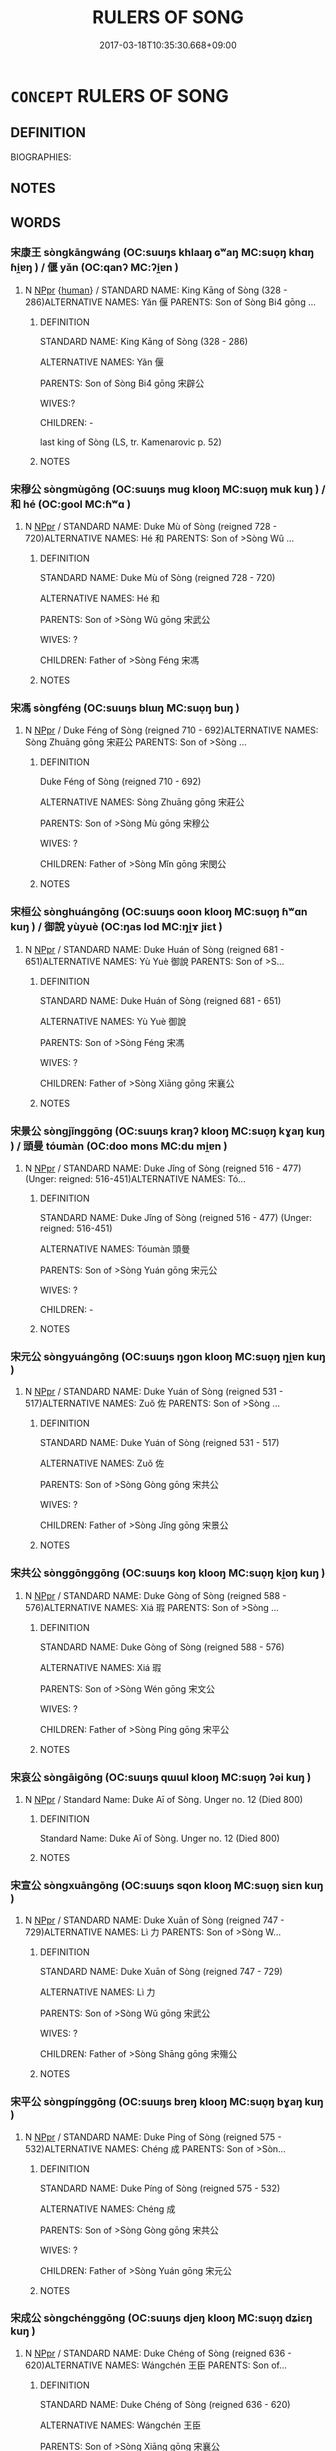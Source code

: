 # -*- mode: mandoku-tls-view -*-
#+TITLE: RULERS OF SONG
#+DATE: 2017-03-18T10:35:30.668+09:00        
#+STARTUP: content
* =CONCEPT= RULERS OF SONG
:PROPERTIES:
:CUSTOM_ID: uuid-59f82040-712a-4326-9c5a-56b0ac103dc9
:TR_ZH: 宋君主
:END:
** DEFINITION

BIOGRAPHIES:

** NOTES

** WORDS
   :PROPERTIES:
   :VISIBILITY: children
   :END:
*** 宋康王 sòngkāngwáng (OC:suuŋs khlaaŋ ɢʷaŋ MC:suo̝ŋ khɑŋ ɦi̯ɐŋ ) / 偃 yǎn (OC:qanʔ MC:ʔi̯ɐn )
:PROPERTIES:
:CUSTOM_ID: uuid-1a6fb1cc-8451-452a-979c-5147cd6ac5be
:Char+: 宋(40,4/7) 康(53,8/11) 王(96,0/4) 
:Char+: 偃(9,9/11) 
:GY_IDS+: uuid-52b69f36-1ac7-4da0-9299-4cfe1b2df5e2 uuid-cc594f19-d570-44f2-a956-c96fb9fb1efb uuid-3b611bc0-1264-4fb0-b354-69ff386f2094
:PY+: sòng kāng wáng   
:OC+: suuŋs khlaaŋ ɢʷaŋ   
:MC+: suo̝ŋ khɑŋ ɦi̯ɐŋ   
:GY_IDS+: uuid-39aab4ec-e63b-4efc-bd9f-fd614009fa0b
:PY+: yǎn     
:OC+: qanʔ     
:MC+: ʔi̯ɐn     
:END: 
**** N [[tls:syn-func::#uuid-c43c0bab-2810-42a4-a6be-e4641d9b6632][NPpr]] {[[tls:sem-feat::#uuid-2e377e0e-02e8-437f-86ce-f041186bc7aa][human]]} / STANDARD NAME: King Kāng of Sòng (328 - 286)ALTERNATIVE NAMES: Yǎn 偃 PARENTS: Son of Sòng Bi4 gōng ...
:PROPERTIES:
:CUSTOM_ID: uuid-367b9fa4-60c0-45e2-91e7-ba6565677af3
:WARRING-STATES-CURRENCY: 3
:END:
****** DEFINITION

STANDARD NAME: King Kāng of Sòng (328 - 286)

ALTERNATIVE NAMES: Yǎn 偃 

PARENTS: Son of Sòng Bi4 gōng 宋辟公 

WIVES:?

CHILDREN: -

last king of Sòng (LS, tr. Kamenarovic p. 52)

****** NOTES

*** 宋穆公 sòngmùgōng (OC:suuŋs muɡ klooŋ MC:suo̝ŋ muk kuŋ ) / 和 hé (OC:ɡool MC:ɦʷɑ )
:PROPERTIES:
:CUSTOM_ID: uuid-57d6d3aa-5773-4d6a-8dc7-71da00190f1e
:Char+: 宋(40,4/7) 穆(115,11/16) 公(12,2/4) 
:Char+: 和(30,5/8) 
:GY_IDS+: uuid-52b69f36-1ac7-4da0-9299-4cfe1b2df5e2 uuid-9a5bdd15-db2f-4088-8ba2-afea012cdde8 uuid-70c383f8-2df7-4ea7-b7de-c35874bb4e03
:PY+: sòng mù gōng   
:OC+: suuŋs muɡ klooŋ   
:MC+: suo̝ŋ muk kuŋ   
:GY_IDS+: uuid-2681e56e-ff78-4a69-8d0e-b83326d26f1b
:PY+: hé     
:OC+: ɡool     
:MC+: ɦʷɑ     
:END: 
**** N [[tls:syn-func::#uuid-c43c0bab-2810-42a4-a6be-e4641d9b6632][NPpr]] / STANDARD NAME: Duke Mù of Sòng (reigned 728 - 720)ALTERNATIVE NAMES: Hé 和 PARENTS: Son of >Sòng Wǔ ...
:PROPERTIES:
:CUSTOM_ID: uuid-81015213-23ee-4747-9c66-9678ba7262eb
:END:
****** DEFINITION

STANDARD NAME: Duke Mù of Sòng (reigned 728 - 720)

ALTERNATIVE NAMES: Hé 和 

PARENTS: Son of >Sòng Wǔ gōng 宋武公 

WIVES: ?

CHILDREN: Father of >Sòng Féng 宋馮

****** NOTES

*** 宋馮 sòngféng (OC:suuŋs blɯŋ MC:suo̝ŋ buŋ )
:PROPERTIES:
:CUSTOM_ID: uuid-b20691e3-76a6-4144-babf-45ab08b60af5
:Char+: 宋(40,4/7) 馮(187,2/12) 
:GY_IDS+: uuid-52b69f36-1ac7-4da0-9299-4cfe1b2df5e2 uuid-3e902024-df23-4736-b692-0171bff1b0e0
:PY+: sòng féng    
:OC+: suuŋs blɯŋ    
:MC+: suo̝ŋ buŋ    
:END: 
**** N [[tls:syn-func::#uuid-c43c0bab-2810-42a4-a6be-e4641d9b6632][NPpr]] / Duke Féng of Sòng (reigned 710 - 692)ALTERNATIVE NAMES: Sòng Zhuāng gōng 宋莊公 PARENTS: Son of >Sòng ...
:PROPERTIES:
:CUSTOM_ID: uuid-a8edff57-add0-4cb9-9400-62eecc097b08
:END:
****** DEFINITION

Duke Féng of Sòng (reigned 710 - 692)

ALTERNATIVE NAMES: Sòng Zhuāng gōng 宋莊公 

PARENTS: Son of >Sòng Mù gōng 宋穆公 

WIVES: ?

CHILDREN: Father of >Sòng Mǐn gōng 宋閔公

****** NOTES

*** 宋桓公 sònghuángōng (OC:suuŋs ɢoon klooŋ MC:suo̝ŋ ɦʷɑn kuŋ ) / 御說 yùyuè (OC:ŋas lod MC:ŋi̯ɤ jiɛt )
:PROPERTIES:
:CUSTOM_ID: uuid-563e88aa-603a-4151-a37f-938a46584d4e
:Char+: 宋(40,4/7) 桓(75,6/10) 公(12,2/4) 
:Char+: 御(60,8/11) 說(149,7/14) 
:GY_IDS+: uuid-52b69f36-1ac7-4da0-9299-4cfe1b2df5e2 uuid-5f80ea4a-4b7d-4848-b8db-9fdbb95fe044 uuid-70c383f8-2df7-4ea7-b7de-c35874bb4e03
:PY+: sòng huán gōng   
:OC+: suuŋs ɢoon klooŋ   
:MC+: suo̝ŋ ɦʷɑn kuŋ   
:GY_IDS+: uuid-b165c52f-d3c5-42ea-84b5-248b99839a0b uuid-5ff54f98-97f1-406a-9d34-ee1a5e105584
:PY+: yù yuè    
:OC+: ŋas lod    
:MC+: ŋi̯ɤ jiɛt    
:END: 
**** N [[tls:syn-func::#uuid-c43c0bab-2810-42a4-a6be-e4641d9b6632][NPpr]] / STANDARD NAME: Duke Huán of Sòng (reigned 681 - 651)ALTERNATIVE NAMES: Yù Yuè 御說 PARENTS: Son of >S...
:PROPERTIES:
:CUSTOM_ID: uuid-85dc9139-626f-4293-a6fc-4779c365e8f4
:END:
****** DEFINITION

STANDARD NAME: Duke Huán of Sòng (reigned 681 - 651)

ALTERNATIVE NAMES: Yù Yuè 御說 

PARENTS: Son of >Sòng Féng 宋馮 

WIVES: ?

CHILDREN: Father of >Sòng Xiāng gōng 宋襄公

****** NOTES

*** 宋景公 sòngjǐnggōng (OC:suuŋs kraŋʔ klooŋ MC:suo̝ŋ kɣaŋ kuŋ ) / 頭曼 tóumàn (OC:doo mons MC:du mi̯ɐn )
:PROPERTIES:
:CUSTOM_ID: uuid-91c5d47b-f81c-41d0-b68c-ccc3651b365b
:Char+: 宋(40,4/7) 景(72,8/12) 公(12,2/4) 
:Char+: 頭(181,7/16) 曼(73,7/11) 
:GY_IDS+: uuid-52b69f36-1ac7-4da0-9299-4cfe1b2df5e2 uuid-4e8c3d3c-45d6-45ca-b545-da873c8bcfe3 uuid-70c383f8-2df7-4ea7-b7de-c35874bb4e03
:PY+: sòng jǐng gōng   
:OC+: suuŋs kraŋʔ klooŋ   
:MC+: suo̝ŋ kɣaŋ kuŋ   
:GY_IDS+: uuid-2567a27c-7643-4cf8-9da5-5ac6fe236ab5 uuid-8c637efb-8f20-4306-a73a-eb8b9125a84d
:PY+: tóu màn    
:OC+: doo mons    
:MC+: du mi̯ɐn    
:END: 
**** N [[tls:syn-func::#uuid-c43c0bab-2810-42a4-a6be-e4641d9b6632][NPpr]] / STANDARD NAME: Duke Jǐng of Sòng (reigned 516 - 477) (Unger: reigned: 516-451)ALTERNATIVE NAMES: Tó...
:PROPERTIES:
:CUSTOM_ID: uuid-6da6dc92-dd04-4a7f-8aec-93b786c3de7a
:END:
****** DEFINITION

STANDARD NAME: Duke Jǐng of Sòng (reigned 516 - 477) (Unger: reigned: 516-451)

ALTERNATIVE NAMES: Tóumàn 頭曼 

PARENTS: Son of >Sòng Yuán gōng 宋元公 

WIVES: ?

CHILDREN: -

****** NOTES

*** 宋元公 sòngyuángōng (OC:suuŋs ŋɡon klooŋ MC:suo̝ŋ ŋi̯ɐn kuŋ )
:PROPERTIES:
:CUSTOM_ID: uuid-355b22d2-3b05-4a84-b185-1ffff0b11e37
:Char+: 宋(40,4/7) 元(10,2/4) 公(12,2/4) 
:GY_IDS+: uuid-52b69f36-1ac7-4da0-9299-4cfe1b2df5e2 uuid-a1d09b8d-ed3d-4d4d-ac7e-42ea17e350f7 uuid-70c383f8-2df7-4ea7-b7de-c35874bb4e03
:PY+: sòng yuán gōng   
:OC+: suuŋs ŋɡon klooŋ   
:MC+: suo̝ŋ ŋi̯ɐn kuŋ   
:END: 
**** N [[tls:syn-func::#uuid-c43c0bab-2810-42a4-a6be-e4641d9b6632][NPpr]] / STANDARD NAME: Duke Yuán of Sòng (reigned 531 - 517)ALTERNATIVE NAMES: Zuǒ 佐 PARENTS: Son of >Sòng ...
:PROPERTIES:
:CUSTOM_ID: uuid-cd6c7415-500b-460e-b063-48e11dd8ecc3
:END:
****** DEFINITION

STANDARD NAME: Duke Yuán of Sòng (reigned 531 - 517)

ALTERNATIVE NAMES: Zuǒ 佐 

PARENTS: Son of >Sòng Gòng gōng 宋共公 

WIVES: ?

CHILDREN: Father of >Sòng Jǐng gōng 宋景公

****** NOTES

*** 宋共公 sònggōnggōng (OC:suuŋs koŋ klooŋ MC:suo̝ŋ ki̯oŋ kuŋ )
:PROPERTIES:
:CUSTOM_ID: uuid-9083bc85-8527-4007-96d2-e42ff1f80dd0
:Char+: 宋(40,4/7) 共(12,4/6) 公(12,2/4) 
:GY_IDS+: uuid-52b69f36-1ac7-4da0-9299-4cfe1b2df5e2 uuid-df0ef17d-04e9-4382-87d5-e6a239d1682b uuid-70c383f8-2df7-4ea7-b7de-c35874bb4e03
:PY+: sòng gōng gōng   
:OC+: suuŋs koŋ klooŋ   
:MC+: suo̝ŋ ki̯oŋ kuŋ   
:END: 
**** N [[tls:syn-func::#uuid-c43c0bab-2810-42a4-a6be-e4641d9b6632][NPpr]] / STANDARD NAME: Duke Gòng of Sòng (reigned 588 - 576)ALTERNATIVE NAMES: Xiá 瑕 PARENTS: Son of >Sòng ...
:PROPERTIES:
:CUSTOM_ID: uuid-142216fe-1638-4cf8-9b3c-95780463eb51
:END:
****** DEFINITION

STANDARD NAME: Duke Gòng of Sòng (reigned 588 - 576)

ALTERNATIVE NAMES: Xiá 瑕 

PARENTS: Son of >Sòng Wén gōng 宋文公 

WIVES: ?

CHILDREN: Father of >Sòng Píng gōng 宋平公

****** NOTES

*** 宋哀公 sòngāigōng (OC:suuŋs qɯɯl klooŋ MC:suo̝ŋ ʔəi kuŋ )
:PROPERTIES:
:CUSTOM_ID: uuid-efd131a1-66a2-4081-9b48-cf371997b4b8
:Char+: 宋(40,4/7) 哀(30,6/9) 公(12,2/4) 
:GY_IDS+: uuid-52b69f36-1ac7-4da0-9299-4cfe1b2df5e2 uuid-1723183a-aea9-4aa2-9834-256911344dea uuid-70c383f8-2df7-4ea7-b7de-c35874bb4e03
:PY+: sòng āi gōng   
:OC+: suuŋs qɯɯl klooŋ   
:MC+: suo̝ŋ ʔəi kuŋ   
:END: 
**** N [[tls:syn-func::#uuid-c43c0bab-2810-42a4-a6be-e4641d9b6632][NPpr]] / Standard Name: Duke Aī of Sòng. Unger no. 12 (Died 800)
:PROPERTIES:
:CUSTOM_ID: uuid-008717d8-a3c8-4e2e-8959-d1732a51cbfd
:END:
****** DEFINITION

Standard Name: Duke Aī of Sòng. Unger no. 12 (Died 800)

****** NOTES

*** 宋宣公 sòngxuāngōng (OC:suuŋs sqon klooŋ MC:suo̝ŋ siɛn kuŋ )
:PROPERTIES:
:CUSTOM_ID: uuid-dca9e391-7f8a-461e-ad20-1b6d6756ef35
:Char+: 宋(40,4/7) 宣(40,6/9) 公(12,2/4) 
:GY_IDS+: uuid-52b69f36-1ac7-4da0-9299-4cfe1b2df5e2 uuid-6a7ce83a-9487-4ad0-a3ee-caf9a9d5ae64 uuid-70c383f8-2df7-4ea7-b7de-c35874bb4e03
:PY+: sòng xuān gōng   
:OC+: suuŋs sqon klooŋ   
:MC+: suo̝ŋ siɛn kuŋ   
:END: 
**** N [[tls:syn-func::#uuid-c43c0bab-2810-42a4-a6be-e4641d9b6632][NPpr]] / STANDARD NAME: Duke Xuān of Sòng (reigned 747 - 729)ALTERNATIVE NAMES: Lì 力 PARENTS: Son of >Sòng W...
:PROPERTIES:
:CUSTOM_ID: uuid-7841b2b0-9bc5-4b74-8eca-d505097a551f
:END:
****** DEFINITION

STANDARD NAME: Duke Xuān of Sòng (reigned 747 - 729)

ALTERNATIVE NAMES: Lì 力 

PARENTS: Son of >Sòng Wǔ gōng 宋武公 

WIVES: ?

CHILDREN: Father of >Sòng Shāng gōng 宋殤公

****** NOTES

*** 宋平公 sòngpínggōng (OC:suuŋs breŋ klooŋ MC:suo̝ŋ bɣaŋ kuŋ )
:PROPERTIES:
:CUSTOM_ID: uuid-e94b7fd1-b624-4a5f-9335-a661ce755382
:Char+: 宋(40,4/7) 平(51,2/5) 公(12,2/4) 
:GY_IDS+: uuid-52b69f36-1ac7-4da0-9299-4cfe1b2df5e2 uuid-c9cae2f5-ed2c-4c67-afd6-bbdcacee076f uuid-70c383f8-2df7-4ea7-b7de-c35874bb4e03
:PY+: sòng píng gōng   
:OC+: suuŋs breŋ klooŋ   
:MC+: suo̝ŋ bɣaŋ kuŋ   
:END: 
**** N [[tls:syn-func::#uuid-c43c0bab-2810-42a4-a6be-e4641d9b6632][NPpr]] / STANDARD NAME: Duke Píng of Sòng (reigned 575 - 532)ALTERNATIVE NAMES: Chéng 成 PARENTS: Son of >Sòn...
:PROPERTIES:
:CUSTOM_ID: uuid-b4178ddb-75c8-40ba-94b7-b13ff631b9bc
:END:
****** DEFINITION

STANDARD NAME: Duke Píng of Sòng (reigned 575 - 532)

ALTERNATIVE NAMES: Chéng 成 

PARENTS: Son of >Sòng Gòng gōng 宋共公 

WIVES: ?

CHILDREN: Father of >Sòng Yuán gōng 宋元公

****** NOTES

*** 宋成公 sòngchénggōng (OC:suuŋs djeŋ klooŋ MC:suo̝ŋ dʑiɛŋ kuŋ )
:PROPERTIES:
:CUSTOM_ID: uuid-cf3a7885-07d8-4cb9-be0e-d67a7064c4ea
:Char+: 宋(40,4/7) 成(62,2/7) 公(12,2/4) 
:GY_IDS+: uuid-52b69f36-1ac7-4da0-9299-4cfe1b2df5e2 uuid-267730e0-be39-4e07-8516-1f546c7c591b uuid-70c383f8-2df7-4ea7-b7de-c35874bb4e03
:PY+: sòng chéng gōng   
:OC+: suuŋs djeŋ klooŋ   
:MC+: suo̝ŋ dʑiɛŋ kuŋ   
:END: 
**** N [[tls:syn-func::#uuid-c43c0bab-2810-42a4-a6be-e4641d9b6632][NPpr]] / STANDARD NAME: Duke Chéng of Sòng (reigned 636 - 620)ALTERNATIVE NAMES: Wángchén 王臣 PARENTS: Son of...
:PROPERTIES:
:CUSTOM_ID: uuid-5aef5ec2-215e-412b-9557-52246662d442
:END:
****** DEFINITION

STANDARD NAME: Duke Chéng of Sòng (reigned 636 - 620)

ALTERNATIVE NAMES: Wángchén 王臣 

PARENTS: Son of >Sòng Xiāng gōng 宋襄公 

WIVES: ?

CHILDREN: Father of >Sòng Zhāo gōng 宋昭公

****** NOTES

*** 宋戴公 sòngdàigōng (OC:suuŋs k-lɯɯs klooŋ MC:suo̝ŋ təi kuŋ )
:PROPERTIES:
:CUSTOM_ID: uuid-02209ca2-3cab-47c4-b8b0-b42a1898c8c3
:Char+: 宋(40,4/7) 戴(62,13/18) 公(12,2/4) 
:GY_IDS+: uuid-52b69f36-1ac7-4da0-9299-4cfe1b2df5e2 uuid-6dc77d76-089f-4fa7-b54b-2181c503fcc1 uuid-70c383f8-2df7-4ea7-b7de-c35874bb4e03
:PY+: sòng dài gōng   
:OC+: suuŋs k-lɯɯs klooŋ   
:MC+: suo̝ŋ təi kuŋ   
:END: 
**** N [[tls:syn-func::#uuid-c43c0bab-2810-42a4-a6be-e4641d9b6632][NPpr]] / STANDARD NAME: Duke Dài of Sòng (reigned 799 - 766)ALTERNATIVE NAMES: ?PARENTS: Son of >Sòng Āi gōn...
:PROPERTIES:
:CUSTOM_ID: uuid-c9ee053f-d307-4191-8193-9dbbe35dffe4
:END:
****** DEFINITION

STANDARD NAME: Duke Dài of Sòng (reigned 799 - 766)

ALTERNATIVE NAMES: ?

PARENTS: Son of >Sòng Āi gōng 宋哀公 

WIVES: ?

CHILDREN: Father of >Sòng Wǔ gōng 宋武公

****** NOTES

*** 宋文公 sòngwéngōng (OC:suuŋs mɯn klooŋ MC:suo̝ŋ mi̯un kuŋ )
:PROPERTIES:
:CUSTOM_ID: uuid-3571aa82-1263-4d6c-8f57-52211217388e
:Char+: 宋(40,4/7) 文(67,0/4) 公(12,2/4) 
:GY_IDS+: uuid-52b69f36-1ac7-4da0-9299-4cfe1b2df5e2 uuid-9bad1e6b-8012-44fa-9361-adf5aa491542 uuid-70c383f8-2df7-4ea7-b7de-c35874bb4e03
:PY+: sòng wén gōng   
:OC+: suuŋs mɯn klooŋ   
:MC+: suo̝ŋ mi̯un kuŋ   
:END: 
**** N [[tls:syn-func::#uuid-c43c0bab-2810-42a4-a6be-e4641d9b6632][NPpr]] / STANDARD NAME: Duke Wén of Sòng (reigned 610 - 589)ALTERNATIVE NAMES: Bàogé 鮑革 PARENTS: Son of >Sòn...
:PROPERTIES:
:CUSTOM_ID: uuid-a9e6f923-2d79-4975-8f83-74859bf8c212
:END:
****** DEFINITION

STANDARD NAME: Duke Wén of Sòng (reigned 610 - 589)

ALTERNATIVE NAMES: Bàogé 鮑革 

PARENTS: Son of >Sòng Chéng gōng 宋成公 

WIVES: ?

CHILDREN: Father of >Sòng Gòng gōng 宋共公

****** NOTES

*** 宋昭公 sòngzhāogōng (OC:suuŋs kljew klooŋ MC:suo̝ŋ tɕiɛu kuŋ )
:PROPERTIES:
:CUSTOM_ID: uuid-33cd695a-edb6-4f63-b932-6e154ffdf11e
:Char+: 宋(40,4/7) 昭(72,5/9) 公(12,2/4) 
:GY_IDS+: uuid-52b69f36-1ac7-4da0-9299-4cfe1b2df5e2 uuid-937e8007-3145-4313-ad75-4db46454a72a uuid-70c383f8-2df7-4ea7-b7de-c35874bb4e03
:PY+: sòng zhāo gōng   
:OC+: suuŋs kljew klooŋ   
:MC+: suo̝ŋ tɕiɛu kuŋ   
:END: 
**** N [[tls:syn-func::#uuid-c43c0bab-2810-42a4-a6be-e4641d9b6632][NPpr]] / STANDARD NAME: Duke Zhāo of Sòng (reigned 619 - 611)ALTERNATIVE NAMES: Chǔjiù 杵臼 PARENTS: Son of >S...
:PROPERTIES:
:CUSTOM_ID: uuid-84ef7c13-8567-4760-81ef-cf96ef57a771
:END:
****** DEFINITION

STANDARD NAME: Duke Zhāo of Sòng (reigned 619 - 611)

ALTERNATIVE NAMES: Chǔjiù 杵臼 

PARENTS: Son of >Sòng Chéng gōng 宋成公 

WIVES: ?

CHILDREN: -

****** NOTES

*** 宋武公 sòngwǔgōng (OC:suuŋs mbaʔ klooŋ MC:suo̝ŋ mi̯o kuŋ )
:PROPERTIES:
:CUSTOM_ID: uuid-f6a7f009-8e65-4810-8a87-fe6343b0d3c8
:Char+: 宋(40,4/7) 武(77,4/8) 公(12,2/4) 
:GY_IDS+: uuid-52b69f36-1ac7-4da0-9299-4cfe1b2df5e2 uuid-ff63e611-b1dc-4022-a043-233396712bbc uuid-70c383f8-2df7-4ea7-b7de-c35874bb4e03
:PY+: sòng wǔ gōng   
:OC+: suuŋs mbaʔ klooŋ   
:MC+: suo̝ŋ mi̯o kuŋ   
:END: 
**** N [[tls:syn-func::#uuid-c43c0bab-2810-42a4-a6be-e4641d9b6632][NPpr]] / STANDARD NAME: Duke Wǔ of Sòng (reigned 765 - 748)ALTERNATIVE NAMES: Sīkōng 司空 PARENTS: Son of >Sòn...
:PROPERTIES:
:CUSTOM_ID: uuid-174c0e9e-7bec-4f4e-9533-9d4091c2fc05
:END:
****** DEFINITION

STANDARD NAME: Duke Wǔ of Sòng (reigned 765 - 748)

ALTERNATIVE NAMES: Sīkōng 司空 

PARENTS: Son of >Sòng Dài gōng 宋戴公 

WIVES: ?

CHILDREN: Father of >Sòng Xuān gōng 宋宣公

****** NOTES

*** 宋殤公 sòngshānggōng (OC:suuŋs lʰaŋ klooŋ MC:suo̝ŋ ɕi̯ɐŋ kuŋ )
:PROPERTIES:
:CUSTOM_ID: uuid-862fe6c5-2ba6-4457-83b2-85bf4bdb4ebf
:Char+: 宋(40,4/7) 殤(78,11/15) 公(12,2/4) 
:GY_IDS+: uuid-52b69f36-1ac7-4da0-9299-4cfe1b2df5e2 uuid-1f0bcd98-b2e2-43e7-a8fd-417f29aef0f8 uuid-70c383f8-2df7-4ea7-b7de-c35874bb4e03
:PY+: sòng shāng gōng   
:OC+: suuŋs lʰaŋ klooŋ   
:MC+: suo̝ŋ ɕi̯ɐŋ kuŋ   
:END: 
**** N [[tls:syn-func::#uuid-c43c0bab-2810-42a4-a6be-e4641d9b6632][NPpr]] / STANDARD NAME: Duke Shāng of Sòng (reigned 719 - 711)ALTERNATIVE NAMES: YǔyíPARENTS: Son of >Sòng X...
:PROPERTIES:
:CUSTOM_ID: uuid-709d1256-ad31-481e-a6f0-6dec95a0fe22
:END:
****** DEFINITION

STANDARD NAME: Duke Shāng of Sòng (reigned 719 - 711)

ALTERNATIVE NAMES: Yǔyí

PARENTS: Son of >Sòng Xuān gōng

WIVES: ?

CHILDREN: -

****** NOTES

*** 宋殤王 sòngshāngwáng (OC:suuŋs lʰaŋ ɢʷaŋ MC:suo̝ŋ ɕi̯ɐŋ ɦi̯ɐŋ )
:PROPERTIES:
:CUSTOM_ID: uuid-73bb5b9c-3da3-4ac8-b7df-43b6e91e5342
:Char+: 宋(40,4/7) 殤(78,11/15) 王(96,0/4) 
:GY_IDS+: uuid-52b69f36-1ac7-4da0-9299-4cfe1b2df5e2 uuid-1f0bcd98-b2e2-43e7-a8fd-417f29aef0f8 uuid-3b611bc0-1264-4fb0-b354-69ff386f2094
:PY+: sòng shāng wáng   
:OC+: suuŋs lʰaŋ ɢʷaŋ   
:MC+: suo̝ŋ ɕi̯ɐŋ ɦi̯ɐŋ   
:END: 
**** N [[tls:syn-func::#uuid-c43c0bab-2810-42a4-a6be-e4641d9b6632][NPpr]] / See STANDARD NAME: Duke Shāng of Sòng (reigned 719 - 711)ALTERNATIVE NAMES: YǔyíPARENTS: Son of >Sò...
:PROPERTIES:
:CUSTOM_ID: uuid-4bd778c2-2e6e-44ad-ae77-3955c37d6c25
:END:
****** DEFINITION

See STANDARD NAME: Duke Shāng of Sòng (reigned 719 - 711)

ALTERNATIVE NAMES: Yǔyí

PARENTS: Son of >Sòng Xuān gōng

WIVES: ?

CHILDREN: -

****** NOTES

*** 宋襄公 sòngxiānggōng (OC:suuŋs snaŋ klooŋ MC:suo̝ŋ si̯ɐŋ kuŋ )
:PROPERTIES:
:CUSTOM_ID: uuid-edb6aa53-b306-4b33-aeba-5baa22e303b3
:Char+: 宋(40,4/7) 襄(145,11/17) 公(12,2/4) 
:GY_IDS+: uuid-52b69f36-1ac7-4da0-9299-4cfe1b2df5e2 uuid-ae1a8bdb-741b-4299-992d-da0ca5e1bc16 uuid-70c383f8-2df7-4ea7-b7de-c35874bb4e03
:PY+: sòng xiāng gōng   
:OC+: suuŋs snaŋ klooŋ   
:MC+: suo̝ŋ si̯ɐŋ kuŋ   
:END: 
**** N [[tls:syn-func::#uuid-c43c0bab-2810-42a4-a6be-e4641d9b6632][NPpr]] / STANDARD NAME: Duke Xiāng of Sòng (reigned 650 - 637)ALTERNATIVE NAMES: Cífu 慈甫 / 父 PARENTS: Son of...
:PROPERTIES:
:CUSTOM_ID: uuid-e22ff20d-5244-42c0-999d-2951daf759f0
:END:
****** DEFINITION

STANDARD NAME: Duke Xiāng of Sòng (reigned 650 - 637)

ALTERNATIVE NAMES: Cífu 慈甫 / 父 

PARENTS: Son of >Sòng Huán gōng 宋桓公　

WIVES: ?

CHILDREN: Father of >Sòng Chéng gōng 宋成公

****** NOTES

*** 宋閔公 sòngmǐngōng (OC:suuŋs mrɯnʔ klooŋ MC:suo̝ŋ min kuŋ )
:PROPERTIES:
:CUSTOM_ID: uuid-a802939d-b834-447d-a2b0-1ca1d5df0b5b
:Char+: 宋(40,4/7) 閔(169,4/12) 公(12,2/4) 
:GY_IDS+: uuid-52b69f36-1ac7-4da0-9299-4cfe1b2df5e2 uuid-fb610473-7272-4c66-b46c-8659f1976dcd uuid-70c383f8-2df7-4ea7-b7de-c35874bb4e03
:PY+: sòng mǐn gōng   
:OC+: suuŋs mrɯnʔ klooŋ   
:MC+: suo̝ŋ min kuŋ   
:END: 
**** N [[tls:syn-func::#uuid-c43c0bab-2810-42a4-a6be-e4641d9b6632][NPpr]] / STANDARD NAME: Duke Mǐn of Sòng (reigned 691 - 682)ALTERNATIVE NAMES: JiéPARENTS: Son of >Sòng Zhuā...
:PROPERTIES:
:CUSTOM_ID: uuid-86e2bd0d-52ad-42fe-8e8c-36a248b7c52c
:END:
****** DEFINITION

STANDARD NAME: Duke Mǐn of Sòng (reigned 691 - 682)

ALTERNATIVE NAMES: Jié

PARENTS: Son of >Sòng Zhuāng gōng

WIVES: ?

CHILDREN: -

****** NOTES

** BIBLIOGRAPHY
bibliography:../core/tlsbib.bib

